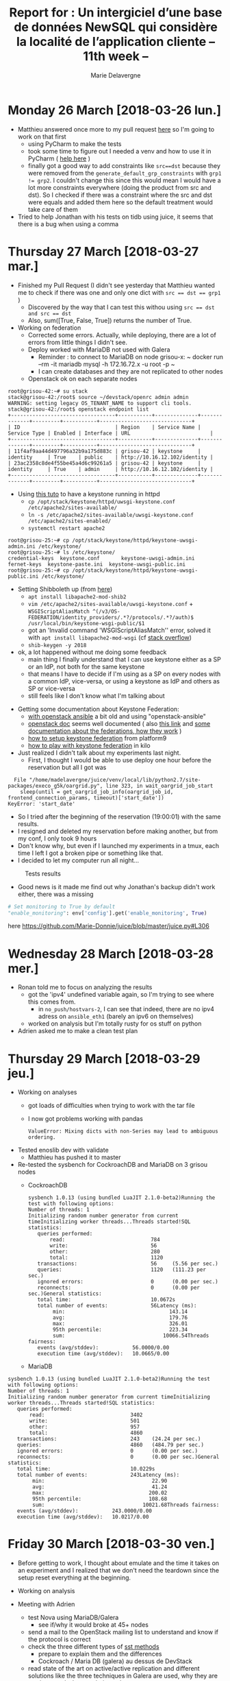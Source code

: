 #+TITLE: Report for : Un intergiciel d’une base de données NewSQL qui considère la localité de l’application cliente -- 11th week --
#+AUTHOR: Marie Delavergne

* Monday 26 March [2018-03-26 lun.]

- Matthieu answered once more to my pull request [[https://github.com/BeyondTheClouds/enoslib/pull/18#issuecomment-376072658][here]] so I'm going to work on that first
  + using PyCharm to make the tests
  + took some time to figure out I needed a venv and how to use it in PyCharm ( [[http://exponential.io/blog/2015/02/10/configure-pycharm-to-use-virtualenv/][help here]] )
  + finally got a good way to add constraints like ~src==dst~ because they were removed from the ~generate_default_grp_constraints~ with ~grp1 != grp2~. I couldn't change this since this would mean I would have a lot more constraints everywhere (doing the product from src and dst). So I checked if there was a constraint where the src and dst were equals and added them here so the default treatment would take care of them

- Tried to help Jonathan with his tests on tidb using juice, it seems that there is a bug when using a comma


* Thursday 27 March [2018-03-27 mar.]

- Finished my Pull Request (I didn't see yesterday that Matthieu wanted me to check if there was one and only one dict with ~src == dst == grp1~ )
  + Discovered by the way that I can test this withou using ~src == dst and src == dst~
  + Also, sum([True, False, True]) returns the number of True.

- Working on federation
  + Corrected some errors. Actually, while deploying, there are a lot of errors from little things I didn't see.
  + Deploy worked with MariaDB not used with Galera
    - Reminder : to connect to MariaDB on node grisou-x: ~ docker run --rm -it mariadb mysql -h 172.16.72.x -u root -p ~
    - I can create databases and they are not replicated to other nodes
  + Openstack ok on each separate nodes
#+BEGIN_EXAMPLE
root@grisou-42:~# su stack
stack@grisou-42:/root$ source ~/devstack/openrc admin admin
WARNING: setting legacy OS_TENANT_NAME to support cli tools.
stack@grisou-42:/root$ openstack endpoint list
+----------------------------------+-----------+--------------+--------------+---------+-----------+------------------------------+
| ID                               | Region    | Service Name | Service Type | Enabled | Interface | URL                          |
+----------------------------------+-----------+--------------+--------------+---------+-----------+------------------------------+
| 11f4af9aa44d497796a32b9a175d883c | grisou-42 | keystone     | identity     | True    | public    | http://10.16.12.102/identity |
| 23ac2358c8de4f55be45a4d6c99261a5 | grisou-42 | keystone     | identity     | True    | admin     | http://10.16.12.102/identity |
+----------------------------------+-----------+--------------+--------------+---------+-----------+------------------------------+
#+END_EXAMPLE
  + Using [[https://docs.openstack.org/keystone/ocata/apache-httpd.html][this tuto]] to have a keystone running in httpd
    - ~cp /opt/stack/keystone/httpd/uwsgi-keystone.conf /etc/apache2/sites-available/~
    - ~ln -s /etc/apache2/sites-available/uwsgi-keystone.conf /etc/apache2/sites-enabled/~
    - ~systemctl restart apache2~
#+BEGIN_EXAMPLE
root@grisou-25:~# cp /opt/stack/keystone/httpd/keystone-uwsgi-admin.ini /etc/keystone/
root@grisou-25:~# ls /etc/keystone/
credential-keys  keystone.conf	     keystone-uwsgi-admin.ini
fernet-keys	 keystone-paste.ini  keystone-uwsgi-public.ini
root@grisou-25:~# cp /opt/stack/keystone/httpd/keystone-uwsgi-public.ini /etc/keystone/
#+END_EXAMPLE
  + Setting Shibboleth up (from [[https://docs.openstack.org/keystone/pike/advanced-topics/federation/shibboleth.html][here]])
    - ~apt install libapache2-mod-shib2~
    - ~vim /etc/apache2/sites-available/uwsgi-keystone.conf~ + ~WSGIScriptAliasMatch ^(/v3/OS-FEDERATION/identity_providers/.*?/protocols/.*?/auth)$ /usr/local/bin/keystone-wsgi-public/$1~
    - got an 'Invalid command 'WSGIScriptAliasMatch'' error, solved it with ~apt install libapache2-mod-wsgi~ (cf [[https://stackoverflow.com/questions/9947497/i-am-getting-invalid-command-wsgiscriptalias-error-while-starting-apache][stack overflow]])
    - ~shib-keygen -y 2018~
  + ok, a lot happened without me doing some feedback
    - main thing I finally understand that I can use keystone either as a SP or an IdP, not both for the same keystone
    - that means I have to decide if I'm using as a SP on every nodes with a common IdP, vice-versa, or using a keystone as IdP and others as SP or vice-versa
    - still feels like I don't know what I'm talking about

- Getting some documentation about Keystone Federation:
  + [[https://developer.rackspace.com/blog/keystone-to-keystone-federation-with-openstack-ansible/][with openstack ansible]] a bit old and using "openstack-ansible"
  + [[https://docs.openstack.org/keystone/pike/admin/federated-identity.html][openstack doc]] seems well documented ( also [[https://docs.openstack.org/keystone/pike/advanced-topics/federation/federated_identity.html][this link]]  and [[http://specs.openstack.org/openstack/keystone-specs/specs/juno/keystone-to-keystone-federation.html][some documentation about the federations, how they work]] )
  + [[https://platform9.com/blog/openstack-keystone-federation/][how to setup keystone federation]] from platform9
  + [[http://blog.rodrigods.com/it-is-time-to-play-with-keystone-to-keystone-federation-in-kilo/][how to play with keystone federation]] in kilo

- Just realized I didn't talk about my experiments last night.
  + First, I thought I would be able to use deploy one hour before the reservation but all I got was
#+BEGIN_EXAMPLE
  File "/home/madelavergne/juice/venv/local/lib/python2.7/site-packages/execo_g5k/oargrid.py", line 323, in wait_oargrid_job_start
    sleep(until = get_oargrid_job_info(oargrid_job_id, frontend_connection_params, timeout)['start_date'])
KeyError: 'start_date'
#+END_EXAMPLE
  + So I tried after the beginning of the reservation (19:00:01) with the same results.
  + I resigned and deleted my reservation before making another, but from my conf, I only took 9 hours
  + Don't know why, but even if I launched my experiments in a tmux, each time I left I got a broken pipe or something like that.
  + I decided to let my computer run all night...
#+CAPTION: Tests results
#+NAME: fig:tests_results
[[../images/results-from-monday.png]]
  + Good news is it made me find out why Jonathan's backup didn't work either, there was a missing
#+BEGIN_SRC python
# Set monitoring to True by default
"enable_monitoring": env['config'].get('enable_monitoring', True)
#+END_SRC
  here https://github.com/Marie-Donnie/juice/blob/master/juice.py#L306


* Wednesday 28 March [2018-03-28 mer.]

- Ronan told me to focus on analyzing the results
  + got the 'ipv4' undefined variable again, so I'm trying to see where this comes from.
    - in =no_push/hostvars-2=, I can see that indeed, there are no ipv4 adress on =ansible_eth1= (barely an ipv6 on themselves)
  + worked on analysis but I'm totally rusty for os stuff on python

- Adrien asked me to make a clean test plan


* Thursday 29 March [2018-03-29 jeu.]


- Working on analyses
  + got loads of difficulties when trying to work with the tar file
  + I now got problems working with pandas
    #+BEGIN_EXAMPLE
    ValueError: Mixing dicts with non-Series may lead to ambiguous ordering.
    #+END_EXAMPLE

- Tested enoslib dev with validate
  + Matthieu has pushed it to master

- Re-tested the sysbench for CockroachDB and MariaDB on 3 grisou nodes
  + CockroachDB
    #+BEGIN_EXAMPLE
sysbench 1.0.13 (using bundled LuaJIT 2.1.0-beta2)Running the test with following options:
Number of threads: 1
Initializing random number generator from current timeInitializing worker threads...Threads started!SQL statistics:
   queries performed:
       read:                            784
       write:                           56
       other:                           280
       total:                           1120
   transactions:                        56     (5.56 per sec.)
   queries:                             1120   (111.23 per sec.)
   ignored errors:                      0      (0.00 per sec.)
   reconnects:                          0      (0.00 per sec.)General statistics:
   total time:                          10.0672s
   total number of events:              56Latency (ms):
        min:                                  143.14
        avg:                                  179.76
        max:                                  326.01
        95th percentile:                      223.34
        sum:                                10066.54Threads fairness:
   events (avg/stddev):           56.0000/0.00
   execution time (avg/stddev):   10.0665/0.00
    #+END_EXAMPLE
  + MariaDB
#+BEGIN_EXAMPLE
sysbench 1.0.13 (using bundled LuaJIT 2.1.0-beta2)Running the test with following options:
Number of threads: 1
Initializing random number generator from current timeInitializing worker threads...Threads started!SQL statistics:
   queries performed:
       read:                            3402
       write:                           501
       other:                           957
       total:                           4860
   transactions:                        243    (24.24 per sec.)
   queries:                             4860   (484.79 per sec.)
   ignored errors:                      0      (0.00 per sec.)
   reconnects:                          0      (0.00 per sec.)General statistics:
   total time:                          10.0229s
   total number of events:              243Latency (ms):
        min:                                   22.90
        avg:                                   41.24
        max:                                  200.02
        95th percentile:                      108.68
        sum:                                10021.68Threads fairness:
   events (avg/stddev):           243.0000/0.00
   execution time (avg/stddev):   10.0217/0.00
#+END_EXAMPLE


* Friday 30 March [2018-03-30 ven.]

- Before getting to work, I thought about emulate and the time it takes on an experiment and I realized that we don't need the teardown since the setup reset everything at the beginning.

- Working on analysis

- Meeting with Adrien
  + test Nova using MariaDB/Galera
    - see if/why it would broke at 45+ nodes
  + send a mail to the OpenStack mailing list to understand and know if the protocol is correct
  + check the three different types of [[https://mariadb.com/kb/en/library/galera-cluster-system-variables/#wsrep_sst_method][sst methods]]
    - prepare to explain them and the differences
    - Cockroach / Maria DB (galera) au dessus de DevStack
  + read state of the art on active/active replication and different solutions like the three techniques in Galera are used, why they are pertinent and what are their weaknesses
    - why Cockroach has so low perf
